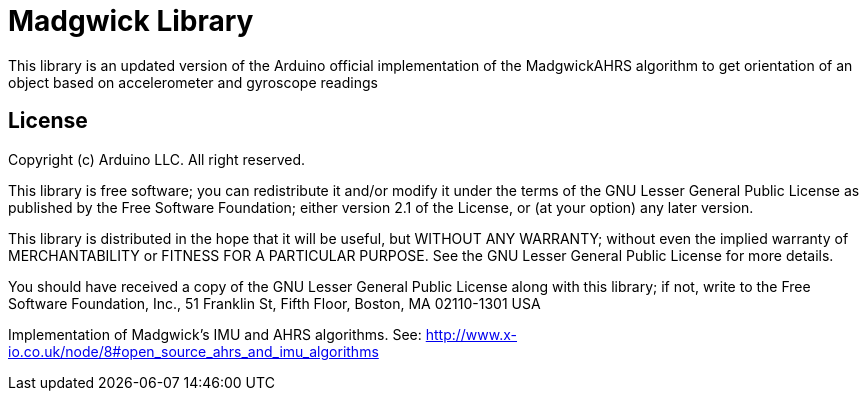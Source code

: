 :repository-owner: rcrym
:repository-name: MadgwickAHRS

= Madgwick Library =

This library is an updated version of the Arduino official implementation of the MadgwickAHRS algorithm to get orientation of an object based on accelerometer and gyroscope readings

== License ==

Copyright (c) Arduino LLC. All right reserved.

This library is free software; you can redistribute it and/or
modify it under the terms of the GNU Lesser General Public
License as published by the Free Software Foundation; either
version 2.1 of the License, or (at your option) any later version.

This library is distributed in the hope that it will be useful,
but WITHOUT ANY WARRANTY; without even the implied warranty of
MERCHANTABILITY or FITNESS FOR A PARTICULAR PURPOSE. See the GNU
Lesser General Public License for more details.

You should have received a copy of the GNU Lesser General Public
License along with this library; if not, write to the Free Software
Foundation, Inc., 51 Franklin St, Fifth Floor, Boston, MA 02110-1301 USA


Implementation of Madgwick's IMU and AHRS algorithms.
See: http://www.x-io.co.uk/node/8#open_source_ahrs_and_imu_algorithms

